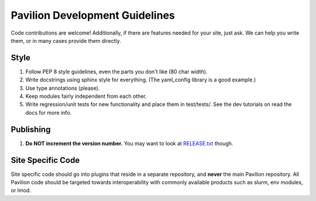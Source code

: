 Pavilion Development Guidelines
===============================

Code contributions are welcome!  Additionally, if there are features needed for your site,
just ask. We can help you write them, or in many cases provide them directly.

Style
-----

1. Follow PEP 8 style guidelines, even the parts you don't like (80 char
   width).
2. Write docstrings using sphinx style for everything. (The yaml_config
   library is a good example.)
3. Use type annotations (please).
4. Keep modules fairly independent from each other.
5. Write regression/unit tests for new functionality and place them in
   test/tests/.  See the dev tutorials on read the docs for more info.

Publishing
----------

1. **Do NOT increment the version number.** You may want to look at
   `RELEASE.txt <_static/RELEASE.txt>`__ though.

Site Specific Code
------------------

Site specific code should go into plugins that reside in a separate
repository, and **never** the main Pavilion repository. All Pavilion
code should be targeted towards interoperability with commonly available
products such as slurm, env modules, or lmod.
